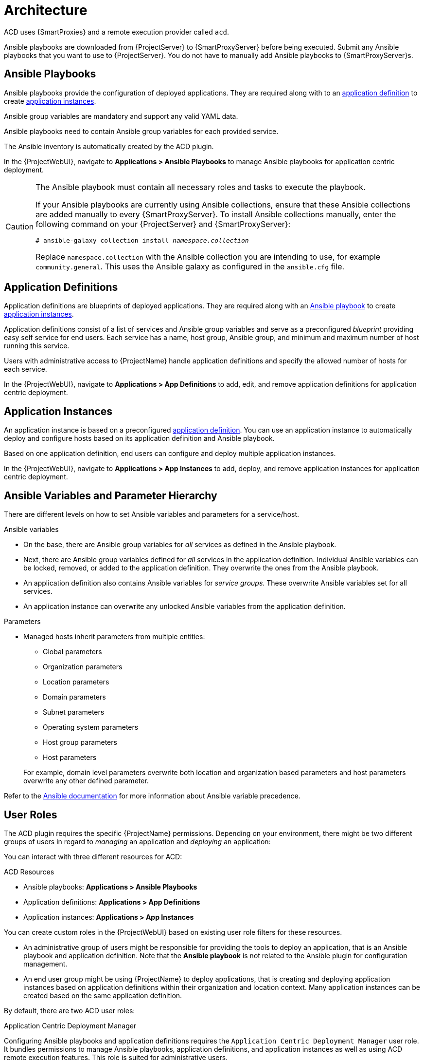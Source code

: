 [id="{context}_architecture"]
= Architecture

ACD uses {SmartProxies} and a remote execution provider called `acd`.

Ansible playbooks are downloaded from {ProjectServer} to {SmartProxyServer} before being executed.
Submit any Ansible playbooks that you want to use to {ProjectServer}.
You do not have to manually add Ansible playbooks to {SmartProxyServer}s.

[id="{context}_ansible_playbooks"]
== Ansible Playbooks

Ansible playbooks provide the configuration of deployed applications.
They are required along with to an xref:{context}_application_definitions[application definition] to create xref:{context}_application_instances[application instances].

Ansible group variables are mandatory and support any valid YAML data.

Ansible playbooks need to contain Ansible group variables for each provided service.

The Ansible inventory is automatically created by the ACD plugin.

In the {ProjectWebUI}, navigate to *Applications > Ansible Playbooks* to manage Ansible playbooks for application centric deployment.

[CAUTION]
====
The Ansible playbook must contain all necessary roles and tasks to execute the playbook.

If your Ansible playbooks are currently using Ansible collections, ensure that these Ansible collections are added manually to every {SmartProxyServer}.
To install Ansible collections manually, enter the following command on your {ProjectServer} and {SmartProxyServer}:

[options="nowrap", subs="verbatim,quotes,attributes"]
----
# ansible-galaxy collection install _namespace.collection_
----

Replace `namespace.collection` with the Ansible collection you are intending to use, for example `community.general`.
This uses the Ansible galaxy as configured in the `ansible.cfg` file.
====

[id="{context}_application_definitions"]
== Application Definitions

Application definitions are blueprints of deployed applications.
They are required along with an xref:{context}_ansible_playbooks[Ansible playbook] to create xref:{context}_application_instances[application instances].

Application definitions consist of a list of services and Ansible group variables and serve as a preconfigured _blueprint_ providing easy self service for end users.
Each service has a name, host group, Ansible group, and minimum and maximum number of host running this service.

Users with administrative access to {ProjectName} handle application definitions and specify the allowed number of hosts for each service.

In the {ProjectWebUI}, navigate to *Applications > App Definitions* to add, edit, and remove application definitions for application centric deployment.

[id="{context}_application_instances"]
== Application Instances

An application instance is based on a preconfigured xref:{context}_application_definitions[application definition].
You can use an application instance to automatically deploy and configure hosts based on its application definition and Ansible playbook.

Based on one application definition, end users can configure and deploy multiple application instances.

In the {ProjectWebUI}, navigate to *Applications > App Instances* to add, deploy, and remove application instances for application centric deployment.

[id="{context}_ansible_variables_and_parameter_hierarchy"]
== Ansible Variables and Parameter Hierarchy

There are different levels on how to set Ansible variables and parameters for a service/host.

.Ansible variables
* On the base, there are Ansible group variables for _all_ services as defined in the Ansible playbook.
* Next, there are Ansible group variables defined for _all_ services in the application definition.
Individual Ansible variables can be locked, removed, or added to the application definition.
They overwrite the ones from the Ansible playbook.
* An application definition also contains Ansible variables for _service groups_.
These overwrite Ansible variables set for all services.
* An application instance can overwrite any unlocked Ansible variables from the application definition.

.Parameters
* Managed hosts inherit parameters from multiple entities:
** Global parameters
** Organization parameters
** Location parameters
** Domain parameters
** Subnet parameters
** Operating system parameters
** Host group parameters
** Host parameters

+
For example, domain level parameters overwrite both location and organization based parameters and host parameters overwrite any other defined parameter.

Refer to the https://docs.ansible.com/ansible/latest/user_guide/playbooks_variables.html#variable-precedence-where-should-i-put-a-variable[Ansible documentation] for more information about Ansible variable precedence.

[id="{context}_user_roles"]
== User Roles

The ACD plugin requires the specific {ProjectName} permissions.
Depending on your environment, there might be two different groups of users in regard to _managing_ an application and _deploying_ an application:

You can interact with three different resources for ACD:

.ACD Resources
* Ansible playbooks: *Applications > Ansible Playbooks*
* Application definitions: *Applications > App Definitions*
* Application instances: *Applications > App Instances*

You can create custom roles in the {ProjectWebUI} based on existing user role filters for these resources.

* An administrative group of users might be responsible for providing the tools to deploy an application, that is an Ansible playbook and application definition.
Note that the *Ansible playbook* is not related to the Ansible plugin for configuration management.
* An end user group might be using {ProjectName} to deploy applications, that is creating and deploying application instances based on application definitions within their organization and location context.
Many application instances can be created based on the same application definition.

By default, there are two ACD user roles:

.Application Centric Deployment Manager
Configuring Ansible playbooks and application definitions requires the `Application Centric Deployment Manager` user role.
It bundles permissions to manage Ansible playbooks, application definitions, and application instances as well as using ACD remote execution features.
This role is suited for administrative users.

The ACD manager role includes permissions to deploy and configure hosts; to manage Ansible playbooks, application definitions, and application instances; and to view, create, and cancel job invocations and templates.

.Application Centric Deployment User
Creating and deploying application instances requires the `Application Centric Deployment User` user role.
It bundles permissions to manage application instances and access to the ACD remote execution features.
This role is suited for end users.

The ACD user role includes permissions to deploy and configure hosts; to manage application instances; and to view, create, and cancel job invocations and templates.
